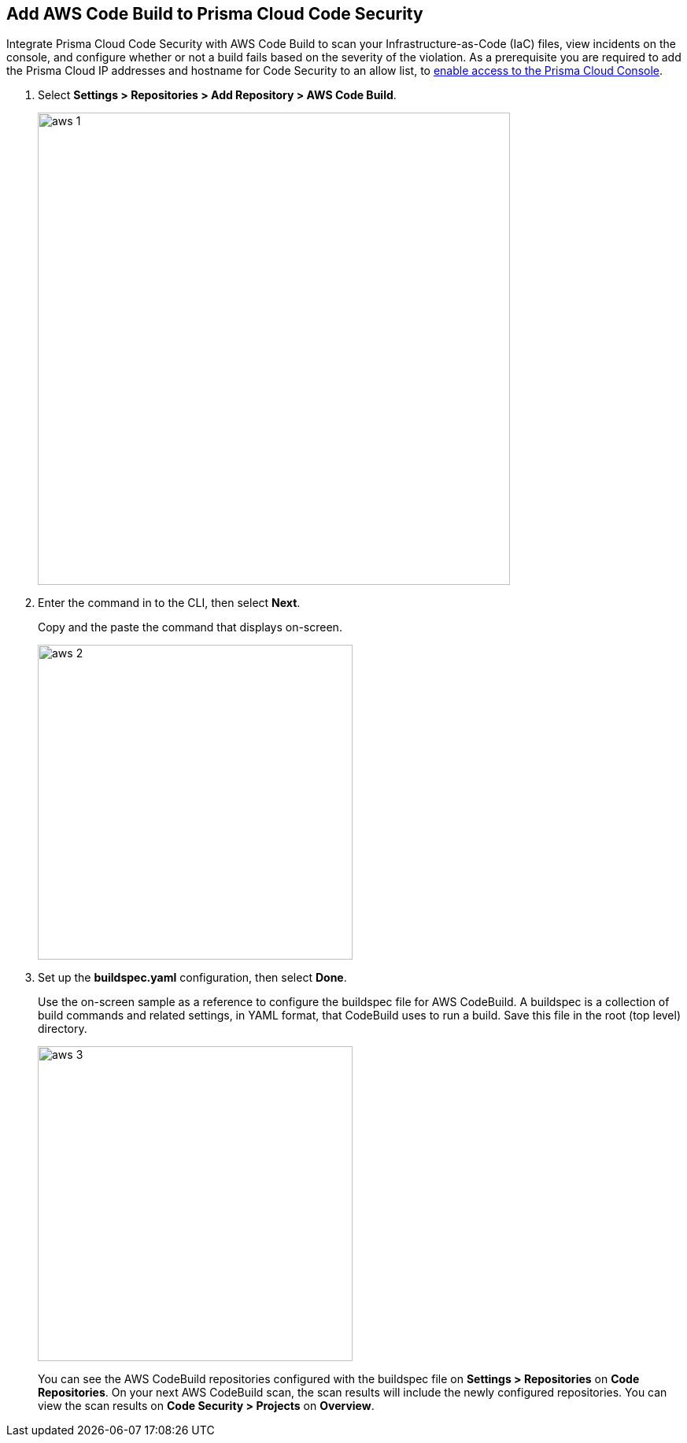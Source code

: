 :topic_type: task

[.task]
== Add AWS Code Build to Prisma Cloud Code Security

Integrate Prisma Cloud Code Security with AWS Code Build to scan your Infrastructure-as-Code (IaC) files, view incidents on the console, and configure whether or not a build fails based on the severity of the violation.
As a prerequisite you are required to add the Prisma Cloud IP addresses and hostname for Code Security to an allow list, to https://docs.paloaltonetworks.com/prisma/prisma-cloud/prisma-cloud-admin/get-started-with-prisma-cloud/enable-access-prisma-cloud-console.html#id7cb1c15c-a2fa-4072-%20b074-063158eeec08[enable access to the Prisma Cloud Console].

[.procedure]

. Select *Settings > Repositories > Add Repository > AWS Code Build*.
+
image::aws-1.png[width=600]

. Enter the command in to the CLI, then select *Next*.
+
Copy and the paste the command that displays on-screen.
+
image::aws-2.png[width=400]

. Set up the *buildspec.yaml* configuration, then select *Done*.
+
Use the on-screen sample as a reference to configure the buildspec file for AWS CodeBuild.
A buildspec is a collection of build commands and related settings, in YAML format, that CodeBuild uses to run a build. Save this file in the root (top level) directory.
+
image::aws-3.png[width=400]
+
You can see the AWS CodeBuild repositories configured with the buildspec file on *Settings > Repositories* on *Code Repositories*. On your next AWS CodeBuild scan, the scan results will include the newly configured repositories. You can view the scan results on *Code Security > Projects* on *Overview*.